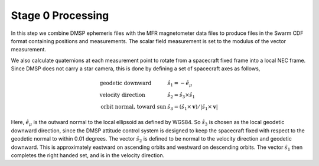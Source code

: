 ******************
Stage 0 Processing
******************

In this step we combine DMSP ephemeris files with the MFR magnetometer
data files to produce files in the Swarm CDF format containing
positions and measurements. The scalar field measurement is set to the
modulus of the vector measurement.

We also calculate quaternions at each measurement point to rotate
from a spacecraft fixed frame into a local NEC frame. Since DMSP
does not carry a star camera, this is done by defining a set of
spacecraft axes as follows,

.. math::

   \begin{array}{ll}
     \textrm{geodetic downward} & \hat{s}_1 = -\hat{e}_{\mu} \\
     \textrm{velocity direction} & \hat{s}_2 = \hat{s}_3 \times \hat{s}_1 \\
     \textrm{orbit normal, toward sun} & \hat{s}_3 = \left( \hat{s}_1 \times \mathbf{v} \right) / \left| \hat{s}_1 \times \mathbf{v} \right|
   \end{array}

Here, :math:`\hat{e}_{\mu}` is the outward normal to the local ellipsoid as defined
by WGS84. So :math:`\hat{s}_3` is chosen as the local geodetic downward direction, since
the DMSP attitude control system is designed to keep the spacecraft fixed with
respect to the geodetic normal to within 0.01 degrees. The vector :math:`\hat{s}_2`
is defined to be normal to the velocity direction and geodetic downward. This is
approximately eastward on ascending orbits and westward on descending orbits.
The vector :math:`\hat{s}_1` then completes the right handed set, and is in
the velocity direction.
